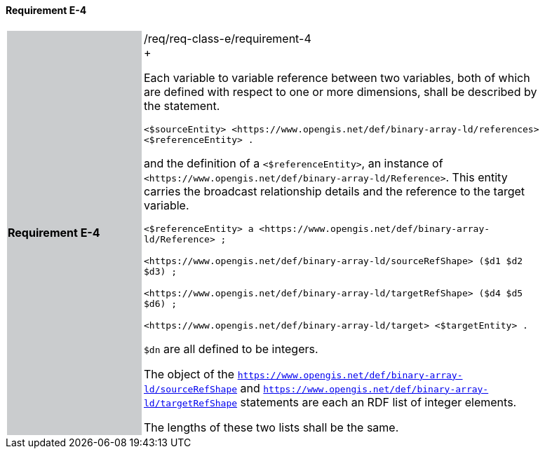 ==== Requirement E-4

[width="90%",cols="2,6"]
|===
|*Requirement E-4* {set:cellbgcolor:#CACCCE}|/req/req-class-e/requirement-4 +
+

Each variable to variable reference between two variables, both of which are defined with respect to one or more dimensions, shall be described by the statement.


 `+<$sourceEntity> <https://www.opengis.net/def/binary-array-ld/references> <$referenceEntity> .+`

and the definition of a `+<$referenceEntity>+`, an instance of `+<https://www.opengis.net/def/binary-array-ld/Reference>+`.  This entity carries the broadcast relationship details and the reference to the target variable.


 `+<$referenceEntity> a <https://www.opengis.net/def/binary-array-ld/Reference> ;+`

`+<https://www.opengis.net/def/binary-array-ld/sourceRefShape> ($d1 $d2 $d3) ;+`

`+<https://www.opengis.net/def/binary-array-ld/targetRefShape> ($d4 $d5 $d6) ;+`

`+<https://www.opengis.net/def/binary-array-ld/target> <$targetEntity> .+`

`$dn` are all defined to be integers.

The object of the `<https://www.opengis.net/def/binary-array-ld/sourceRefShape>` and `<https://www.opengis.net/def/binary-array-ld/targetRefShape>` statements are each an RDF list of integer elements.

The lengths of these two lists shall be the same.

 {set:cellbgcolor:#FFFFFF}

|===
